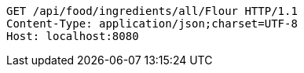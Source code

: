 [source,http,options="nowrap"]
----
GET /api/food/ingredients/all/Flour HTTP/1.1
Content-Type: application/json;charset=UTF-8
Host: localhost:8080

----